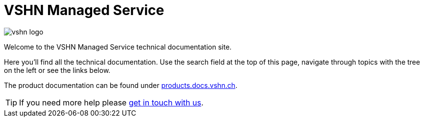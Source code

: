 = VSHN Managed Service

image::vshn_logo.png[]

Welcome to the VSHN Managed Service technical documentation site.

Here you'll find all the technical documentation.
Use the search field at the top of this page, navigate through topics with the tree on the left or see the links below.

The product documentation can be found under https://products.docs.vshn.ch/products/managedservice/index.html[products.docs.vshn.ch].

TIP: If you need more help please xref:kb:ROOT:contact.adoc[get in touch with us].
